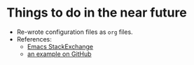 * Things to do in the near future

- Re-wrote configuration files as =org= files.
- References:
  - [[https://emacs.stackexchange.com/questions/3143/can-i-use-org-mode-to-structure-my-emacs-or-other-el-configuration-file][Emacs StackExchange]]
  - [[https://github.com/correl/dotfiles/blob/master/.emacs.d/emacs.org][an example on GitHub]]
